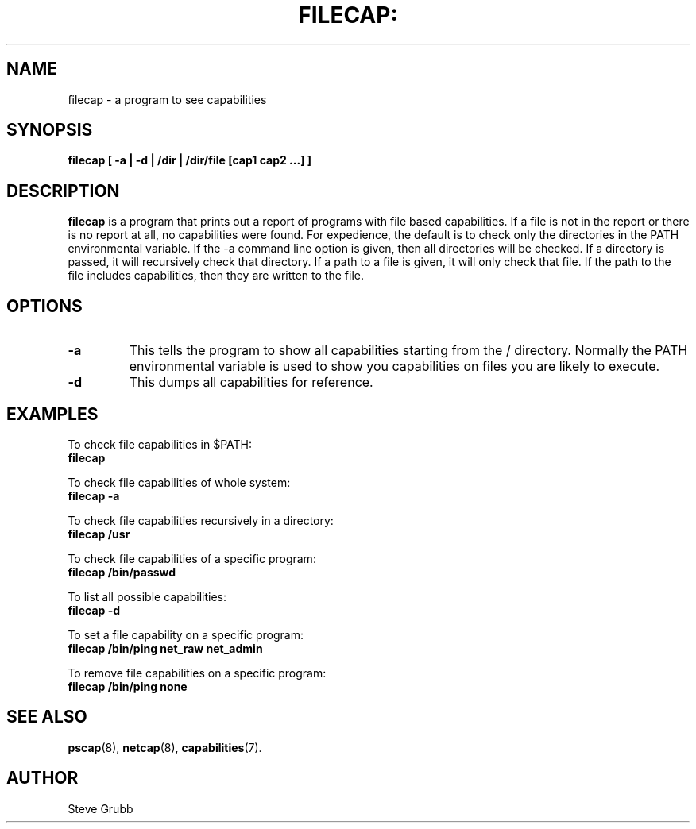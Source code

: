 .TH FILECAP: "8" "March 2009" "Red Hat" "System Administration Utilities"
.SH NAME
filecap \- a program to see capabilities
.SH SYNOPSIS
.B filecap [ \-a | \-d | /dir | /dir/file [cap1 cap2 ...] ]
.SH DESCRIPTION
\fBfilecap\fP is a program that prints out a report of programs with file based capabilities. If a file is not in the report or there is no report at all, no capabilities were found. For expedience, the default is to check only the directories in the PATH environmental variable. If the \-a command line option is given, then all directories will be checked. If a directory is passed, it will recursively check that directory. If a path to a file is given, it will only check that file. If the path to the file includes capabilities, then they are written to the file.

.SH OPTIONS
.TP
.B \-a
This tells the program to show all capabilities starting from the / directory. Normally the PATH environmental variable is used to show you capabilities on files you are likely to execute.
.TP
.B \-d
This dumps all capabilities for reference.

.SH "EXAMPLES"
.nf
To check file capabilities in $PATH:
.B filecap

To check file capabilities of whole system:
.B filecap -a

To check file capabilities recursively in a directory:
.B filecap /usr

To check file capabilities of a specific program:
.B filecap /bin/passwd

To list all possible capabilities:
.B filecap -d

To set a file capability on a specific program:
.B filecap /bin/ping net_raw net_admin

To remove file capabilities on a specific program:
.B filecap /bin/ping none 
.fi
.SH "SEE ALSO"
.BR pscap (8),
.BR netcap (8),
.BR capabilities (7).

.SH AUTHOR
Steve Grubb
